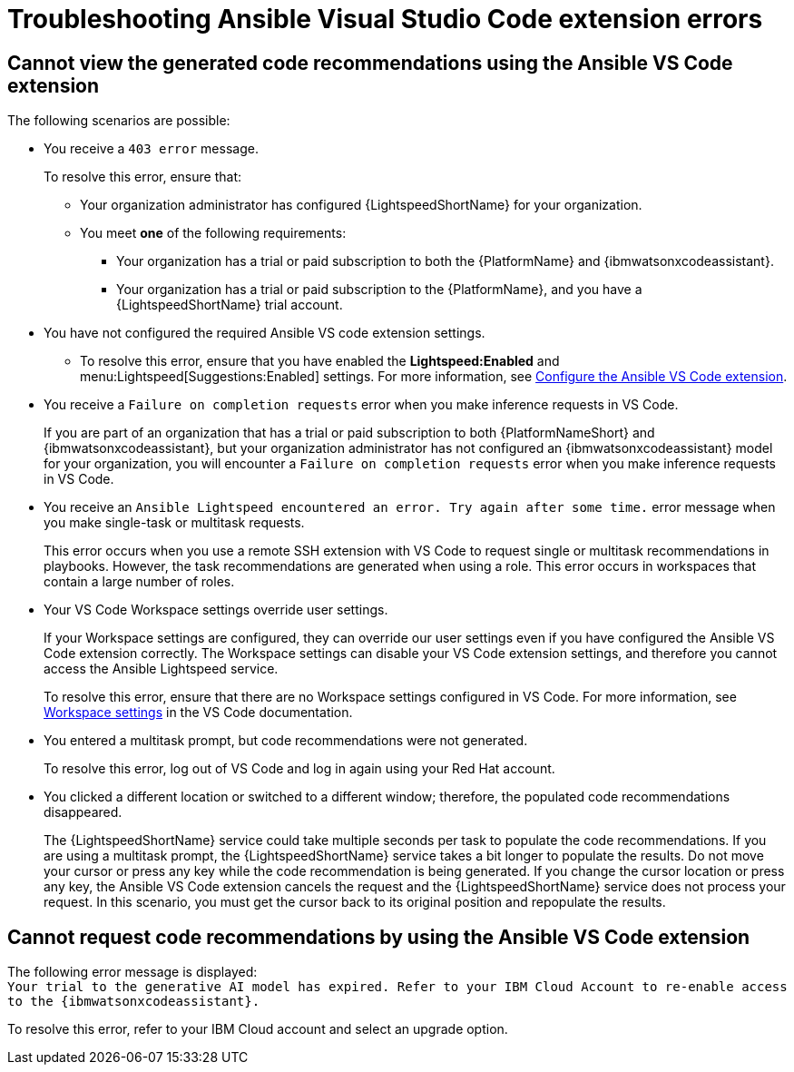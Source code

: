 :_content-type: PROCEDURE

[id="troubleshooting-vscode_{context}"]
= Troubleshooting Ansible Visual Studio Code extension errors

== Cannot view the generated code recommendations using the Ansible VS Code extension

The following scenarios are possible: 

* You receive a `403 error` message.
+
To resolve this error, ensure that:

** Your organization administrator has configured {LightspeedShortName} for your organization. 
** You meet *one* of the following requirements:

*** Your organization has a trial or paid subscription to both the {PlatformName} and {ibmwatsonxcodeassistant}.
*** Your organization has a trial or paid subscription to the {PlatformName}, and you have a {LightspeedShortName} trial account.

* You have not configured the required Ansible VS code extension settings.
** To resolve this error, ensure that you have enabled the *Lightspeed:Enabled* and menu:Lightspeed[Suggestions:Enabled] settings. For more information, see xref:configure-vscode-extension_configuring-with-code-assistant[Configure the Ansible VS Code extension].

* You receive a `Failure on completion requests` error when you make inference requests in VS Code.
+
If you are part of an organization that has a trial or paid subscription to both {PlatformNameShort} and {ibmwatsonxcodeassistant}, but your organization administrator has not configured an {ibmwatsonxcodeassistant} model for your organization, you will encounter a `Failure on completion requests` error when you make inference requests in VS Code. 

* You receive an `Ansible Lightspeed encountered an error. Try again after some time.` error message when you make single-task or multitask requests.
+
This error occurs when you use a remote SSH extension with VS Code to request single or multitask recommendations in playbooks. However, the task recommendations are generated when using a role. This error occurs in workspaces that contain a large number of roles.  

* Your VS Code Workspace settings override user settings.
+
If your Workspace settings are configured, they can override our user settings even if you have configured the Ansible VS Code extension correctly. The Workspace settings can disable your VS Code extension settings, and therefore you cannot access the Ansible Lightspeed service. 
+
To resolve this error, ensure that there are no Workspace settings configured in VS Code. For more information, see link:https://code.visualstudio.com/docs/getstarted/settings#_workspace-settings[Workspace settings] in the VS Code documentation. 

* You entered a multitask prompt, but code recommendations were not generated.
+
To resolve this error, log out of VS Code and log in again using your Red Hat account. 

* You clicked a different location or switched to a different window; therefore, the populated code recommendations disappeared. 
+
The {LightspeedShortName} service could take multiple seconds per task to populate the code recommendations. If you are using a multitask prompt, the {LightspeedShortName} service takes a bit longer to populate the results. Do not move your cursor or press any key while the code recommendation is being generated. If you change the cursor location or press any key, the Ansible VS Code extension cancels the request and the {LightspeedShortName} service does not process your request. In this scenario, you must get the cursor back to its original position and repopulate the results.  

== Cannot request code recommendations by using the Ansible VS Code extension

The following error message is displayed: +
`Your trial to the generative AI model has expired. Refer to your IBM Cloud Account to re-enable access to the {ibmwatsonxcodeassistant}.`

To resolve this error, refer to your IBM Cloud account and select an upgrade option. 